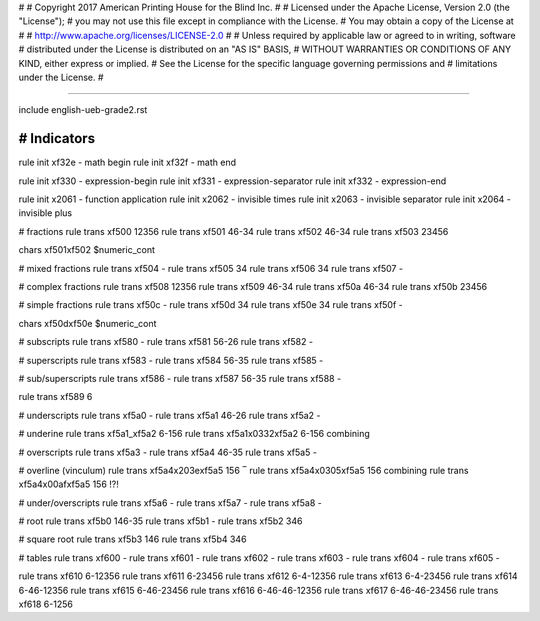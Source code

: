 #
#   Copyright 2017 American Printing House for the Blind Inc.
#
#   Licensed under the Apache License, Version 2.0 (the "License");
#   you may not use this file except in compliance with the License.
#   You may obtain a copy of the License at
#
#       http://www.apache.org/licenses/LICENSE-2.0
#
#   Unless required by applicable law or agreed to in writing, software
#   distributed under the License is distributed on an "AS IS" BASIS,
#   WITHOUT WARRANTIES OR CONDITIONS OF ANY KIND, either express or implied.
#   See the License for the specific language governing permissions and
#   limitations under the License.
#

################################################################################

include english-ueb-grade2.rst


########################################
#   Indicators
########################################

rule init \xf32e -   math begin
rule init \xf32f -   math end

rule init \xf330 -   expression-begin
rule init \xf331 -   expression-separator
rule init \xf332 -   expression-end

rule init \x2061 -   function application
rule init \x2062 -   invisible times
rule init \x2063 -   invisible separator
rule init \x2064 -   invisible plus

#   fractions
rule trans \xf500 12356
rule trans \xf501 46-34
rule trans \xf502 46-34
rule trans \xf503 23456

chars \xf501\xf502 $numeric_cont

#   mixed fractions
rule trans \xf504 -
rule trans \xf505 34
rule trans \xf506 34
rule trans \xf507 -

#   complex fractions
rule trans \xf508 12356
rule trans \xf509 46-34
rule trans \xf50a 46-34
rule trans \xf50b 23456

#   simple fractions
rule trans \xf50c -
rule trans \xf50d 34
rule trans \xf50e 34
rule trans \xf50f -

chars \xf50d\xf50e $numeric_cont

#   subscripts
rule trans \xf580 -
rule trans \xf581 56-26
rule trans \xf582 -

#   superscripts
rule trans \xf583 -
rule trans \xf584 56-35
rule trans \xf585 -

#   sub/superscripts
rule trans \xf586 -
rule trans \xf587 56-35
rule trans \xf588 -

rule trans \xf589 6

#   underscripts
rule trans \xf5a0 -
rule trans \xf5a1 46-26
rule trans \xf5a2 -

#   underine
rule trans \xf5a1_\xf5a2 6-156
rule trans \xf5a1\x0332\xf5a2 6-156   combining

#   overscripts
rule trans \xf5a3 -
rule trans \xf5a4 46-35
rule trans \xf5a5 -

#   overline (vinculum)
rule trans \xf5a4\x203e\xf5a5 156   ‾
rule trans \xf5a4\x0305\xf5a5 156   combining
rule trans \xf5a4\x00af\xf5a5 156   !?!

#   under/overscripts
rule trans \xf5a6 -
rule trans \xf5a7 -
rule trans \xf5a8 -

#   root
rule trans \xf5b0 146-35
rule trans \xf5b1 -
rule trans \xf5b2 346

#   square root
rule trans \xf5b3 146
rule trans \xf5b4 346

#   tables
rule trans \xf600 -
rule trans \xf601 -
rule trans \xf602 -
rule trans \xf603 -
rule trans \xf604 -
rule trans \xf605 -

rule trans \xf610 6-12356
rule trans \xf611 6-23456
rule trans \xf612 6-4-12356
rule trans \xf613 6-4-23456
rule trans \xf614 6-46-12356
rule trans \xf615 6-46-23456
rule trans \xf616 6-46-46-12356
rule trans \xf617 6-46-46-23456
rule trans \xf618 6-1256
